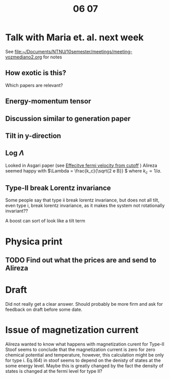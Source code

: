 #+title: 06 07

* Talk with Maria et. al. next week

See [[file:meeting-vozmediano2.org][file:~/Documents/NTNU/10semester/meetings/meeting-vozmediano2.org]] for notes

** How exotic is this?
Which papers are relevant?

** Energy-momentum tensor

** Discussion similar to generation paper

** Tilt in y-direction

** Log \(\Lambda\)
Looked in Asgari paper (see [[file:05-30.org::*Effecitve fermi velocity from cutoff][Effecitve fermi velocity from cutoff]] )
Alireza seemed happy with \(\Lambda = \frac{k_c}{\sqrt{2 e B}} \) where \( k_c \propto 1 / a \).

** Type-II break Lorentz invariance
Some people say that type ii break lorentz invariance, but does not all tilt, even type i, break lorentz invariance, as it makes the system not rotationally invariant??

A boost can sort of look like a tilt term

* Physica print

** TODO Find out what the prices are and send to Alireza

* Draft
Did not really get a clear answer.
Should probably be more firm and ask for feedback on draft before some date.

* Issue of magnetization current
Alireza wanted to know what happens with magnetization curent for Type-II
Stoof seems to conclude that the magnetization current is zero for zero chemical potential and temperature, however, this calculation might be only for type i.
Eq.(64) in stoof seems to depend on the denisty of states at the some energy level. Maybe this is greatly changed by the fact the density of states is changed at the fermi level for type II?
